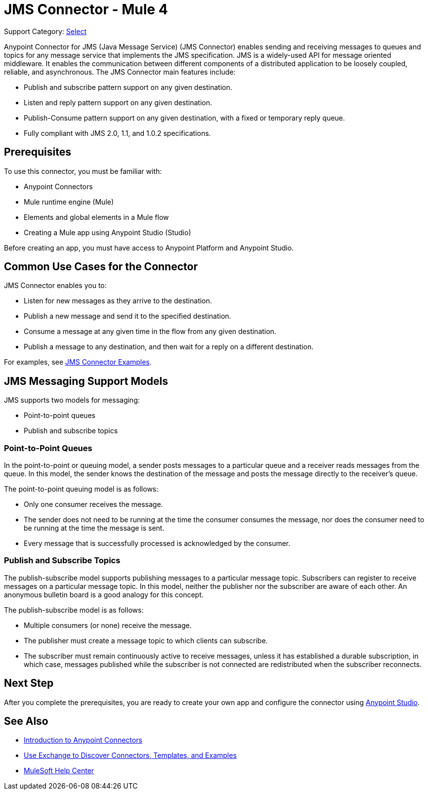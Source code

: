 = JMS Connector - Mule 4
:page-aliases: connectors::jms/jms-connector.adoc, connectors::jms/jms-about.adoc

Support Category: https://www.mulesoft.com/legal/versioning-back-support-policy#anypoint-connectors[Select]

Anypoint Connector for JMS (Java Message Service) (JMS Connector) enables sending and receiving messages to queues and topics for any message service that implements the JMS specification. JMS is a widely-used API for message oriented middleware. It enables the communication between different components of a distributed application to be loosely coupled, reliable, and asynchronous. The JMS Connector main features include:

* Publish and subscribe pattern support on any given destination.
* Listen and reply pattern support on any given destination.
* Publish-Consume pattern support on any given destination, with a fixed or temporary reply queue.
* Fully compliant with JMS 2.0, 1.1, and 1.0.2 specifications.

== Prerequisites

To use this connector, you must be familiar with:

* Anypoint Connectors
* Mule runtime engine (Mule)
* Elements and global elements in a Mule flow
* Creating a Mule app using Anypoint Studio (Studio)

Before creating an app, you must have access to Anypoint Platform and Anypoint Studio.

== Common Use Cases for the Connector

JMS Connector enables you to:

* Listen for new messages as they arrive to the destination.
* Publish a new message and send it to the specified destination.
* Consume a message at any given time in the flow from any given destination.
* Publish a message to any destination, and then wait for a reply on a different destination.

For examples, see xref:jms-examples.adoc[JMS Connector Examples].

== JMS Messaging Support Models

JMS supports two models for messaging:

* Point-to-point queues
* Publish and subscribe topics

=== Point-to-Point Queues

In the point-to-point or queuing model, a sender posts messages to a particular queue and a receiver reads messages from the queue. In this model, the sender knows the destination of the message and posts the message directly to the receiver’s queue.

The point-to-point queuing model is as follows:

* Only one consumer receives the message.
* The sender does not need to be running at the time the consumer consumes the message, nor does the consumer need to be running at the time the message is sent.
* Every message that is successfully processed is acknowledged by the consumer.

=== Publish and Subscribe Topics

The publish-subscribe model supports publishing messages to a particular message topic. Subscribers can register to receive messages on a particular message topic. In this model, neither the publisher nor the subscriber are aware of each other. An anonymous bulletin board is a good analogy for this concept.

The publish-subscribe model is as follows:

* Multiple consumers (or none) receive the message.
* The publisher must create a message topic to which clients can subscribe.
* The subscriber must remain continuously active to receive messages, unless it has established a durable subscription, in which case, messages published while the subscriber is not connected are redistributed when the subscriber reconnects.

== Next Step

After you complete the prerequisites, you are ready to create your own app and configure the connector using xref:database-connector-studio.adoc[Anypoint Studio].

== See Also

* xref:connectors::introduction/introduction-to-anypoint-connectors.adoc[Introduction to Anypoint Connectors]
* xref:connectors::introduction/intro-use-exchange.adoc[Use Exchange to Discover Connectors, Templates, and Examples]
* https://help.mulesoft.com[MuleSoft Help Center]
